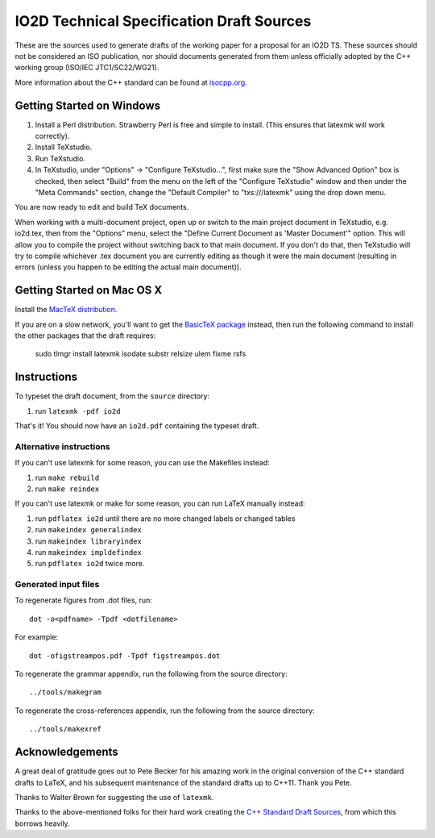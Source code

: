 ==========================
IO2D Technical Specification Draft Sources
==========================

These are the sources used to generate drafts of the working paper for a proposal for an IO2D TS. These sources should not be considered an ISO publication,
nor should documents generated from them unless officially adopted by
the C++ working group (ISO/IEC JTC1/SC22/WG21).

More information about the C++ standard can be found at `isocpp.org <http://isocpp.org/std>`_.

--------------------------
Getting Started on Windows
--------------------------

1. Install a Perl distribution. Strawberry Perl is free and simple to install. (This ensures that latexmk will work correctly).
2. Install TeXstudio.
3. Run TeXstudio.
4. In TeXstudio, under "Options" -> "Configure TeXstudio...", first make sure the "Show Advanced Option" box is checked, then select "Build" from the menu on the left of the "Configure TeXstudio" window and then under the "Meta Commands" section, change the "Default Compiler" to "txs:///latexmk" using the drop down menu.

You are now ready to edit and build TeX documents.

When working with a multi-document project, open up or switch to the main project document in TeXstudio, e.g. io2d.tex, then from the "Options" menu, select the "Define Current Document as 'Master Document'" option. This will allow you to compile the project without switching back to that main document. If you don't do that, then TeXstudio will try to compile whichever .tex document you are currently editing as though it were the main document (resulting in errors (unless you happen to be editing the actual main document)).

---------------------------
Getting Started on Mac OS X
---------------------------

Install the `MacTeX distribution <http://tug.org/mactex/>`_.

If you are on a slow network, you'll want to get the `BasicTeX package <http://tug.org/mactex/morepackages.html>`_ instead,
then run the following command to install the other packages that the draft requires:

   sudo tlmgr install latexmk isodate substr relsize ulem fixme rsfs

------------
Instructions
------------

To typeset the draft document, from the ``source`` directory:

#. run ``latexmk -pdf io2d``

That's it! You should now have an ``io2d.pdf`` containing the typeset draft.

Alternative instructions
========================

If you can't use latexmk for some reason, you can use the Makefiles instead:

#. run ``make rebuild``
#. run ``make reindex``

If you can't use latexmk or make for some reason, you can run LaTeX manually instead:

#. run ``pdflatex io2d`` until there are no more changed labels or changed tables
#. run ``makeindex generalindex``
#. run ``makeindex libraryindex``
#. run ``makeindex impldefindex``
#. run ``pdflatex io2d`` twice more.

Generated input files
=====================

To regenerate figures from .dot files, run::

   dot -o<pdfname> -Tpdf <dotfilename>

For example::

   dot -ofigstreampos.pdf -Tpdf figstreampos.dot

To regenerate the grammar appendix, run the following from the source
directory::

   ../tools/makegram

To regenerate the cross-references appendix, run the following from
the source directory::

   ../tools/makexref

----------------
Acknowledgements
----------------

A great deal of gratitude goes out to Pete Becker for his amazing work
in the original conversion of the C++ standard drafts to LaTeX, and
his subsequent maintenance of the standard drafts up to C++11. Thank
you Pete.

Thanks to Walter Brown for suggesting the use of ``latexmk``.

Thanks to the above-mentioned folks for their hard work creating the
`C++ Standard Draft Sources <https://github.com/cplusplus/draft>`_,
from which this borrows heavily.